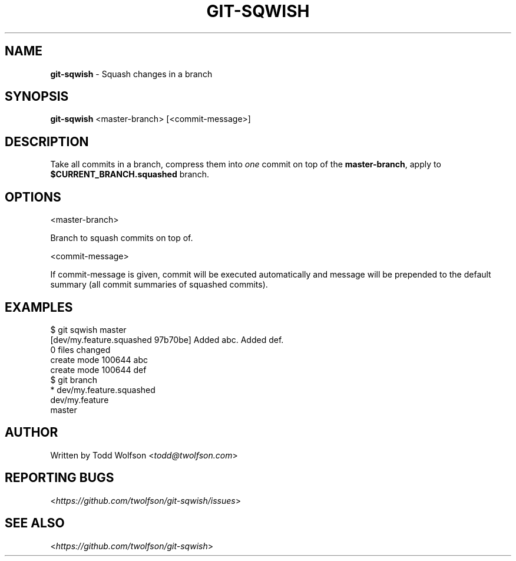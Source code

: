 .\" generated with Ronn/v0.7.3
.\" http://github.com/rtomayko/ronn/tree/0.7.3
.
.TH "GIT\-SQWISH" "1" "September 2013" "" ""
.
.SH "NAME"
\fBgit\-sqwish\fR \- Squash changes in a branch
.
.SH "SYNOPSIS"
\fBgit\-sqwish\fR <master\-branch> [<commit\-message>]
.
.SH "DESCRIPTION"
Take all commits in a branch, compress them into \fIone\fR commit on top of the \fBmaster\-branch\fR, apply to \fB$CURRENT_BRANCH\.squashed\fR branch\.
.
.SH "OPTIONS"
<master\-branch>
.
.P
Branch to squash commits on top of\.
.
.P
<commit\-message>
.
.P
If commit\-message is given, commit will be executed automatically and message will be prepended to the default summary (all commit summaries of squashed commits)\.
.
.SH "EXAMPLES"
.
.nf

$ git sqwish master
[dev/my\.feature\.squashed 97b70be] Added abc\. Added def\.
 0 files changed
 create mode 100644 abc
 create mode 100644 def
$ git branch
* dev/my\.feature\.squashed
  dev/my\.feature
  master
.
.fi
.
.SH "AUTHOR"
Written by Todd Wolfson <\fItodd@twolfson\.com\fR>
.
.SH "REPORTING BUGS"
<\fIhttps://github\.com/twolfson/git\-sqwish/issues\fR>
.
.SH "SEE ALSO"
<\fIhttps://github\.com/twolfson/git\-sqwish\fR>

